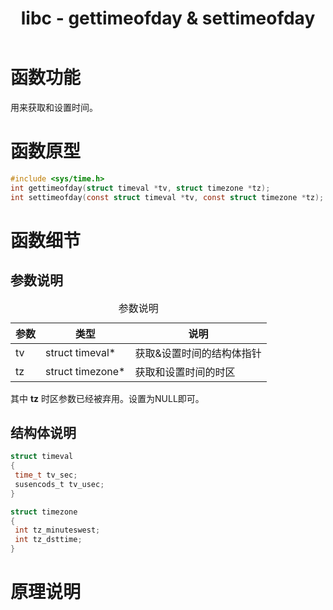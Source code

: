 #+TITLE: libc - gettimeofday & settimeofday
#+OPTIONS: ^:nil
#+STARTUP: indent overview

* 函数功能
  用来获取和设置时间。
* 函数原型
  
  #+BEGIN_SRC C
  #include <sys/time.h>
  int gettimeofday(struct timeval *tv, struct timezone *tz);
  int settimeofday(const struct timeval *tv, const struct timezone *tz);
  #+END_SRC
  
* 函数细节
  
** 参数说明
   #+CAPTION: 参数说明
   | 参数 | 类型             | 说明                      |
   |------+------------------+---------------------------|
   | tv   | struct timeval*  | 获取&设置时间的结构体指针 |
   | tz   | struct timezone* | 获取和设置时间的时区      |
   
   其中 *tz* 时区参数已经被弃用。设置为NULL即可。
** 结构体说明
   #+BEGIN_SRC C
   struct timeval
   {
    time_t tv_sec;
    susencods_t tv_usec;
   }

   struct timezone
   {
    int tz_minuteswest;
    int tz_dsttime;
   }
   #+END_SRC
* 原理说明

